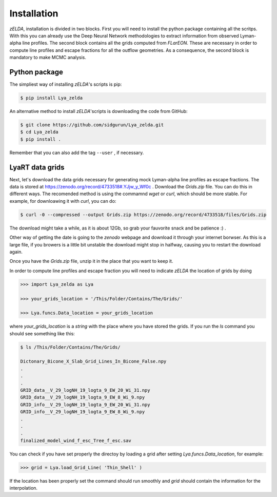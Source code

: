 .. _Target_Installation:

Installation
============

`zELDA`, installation is divided in two blocks. First you will need to install the python package containing all the scritps. With this you can already use the Deep Neural Network methodologies to extract information from observed Lyman-alpha line profiles. The second block contains all the grids computed from `FLarEON`. These are necessary in order to compute line profiles and escape fractions for all the outflow geometries. As a consequence, the second block is mandatory to make MCMC analysis.  

Python package
**************

The simpliest way of installing `zELDA`'s scripts is pip:

.. code:: python

          $ pip install Lya_zelda

An alternative method to install `zELDA`'scripts is downloading the code from GitHub:

.. code:: python

          $ git clone https://github.com/sidgurun/Lya_zelda.git
          $ cd Lya_zelda
          $ pip install .

Remember that you can also add the tag ``--user`` ,  if necessary.

LyaRT data grids
****************

Next, let's download the data grids necessary for generating mock Lyman-alpha line profiles as escape fractions. The data is stored at https://zenodo.org/record/4733518#.YJjw_y_Wf0c . Download the `Grids.zip` file. You can do this in different ways. The recomended method is using the commamnd `wget` or `curl`, which should be more stable. For example, for downloawing it with `curl`, you can do:

.. code:: python

          $ curl -0 --compressed --output Grids.zip https://zenodo.org/record/4733518/files/Grids.zip

The download might take a while, as it is about 12Gb, so grab your fauvorite snack and be patience :) .

Other way of getting the date is going to the `zenodo`  webpage and download it through your internet borwser. As this is a large file, if you browers is a little bit unstable the download might stop in halfway, causing you to restart the download again. 

Once you have the `Grids.zip` file, unzip it in the place that you want to keep it.

In order to compute line profiles and escape fraction you will need to indicate `zELDA` the location of grids by doing 

.. code:: python

          >>> import Lya_zelda as Lya

          >>> your_grids_location = '/This/Folder/Contains/The/Grids/'

          >>> Lya.funcs.Data_location = your_grids_location

where `your_grids_location` is a `string` with the place where you have stored the grids. If you run the `ls` command you should see something like this:

.. code:: python

          $ ls /This/Folder/Contains/The/Grids/

          Dictonary_Bicone_X_Slab_Grid_Lines_In_Bicone_False.npy
          .
          .
          .
          GRID_data__V_29_logNH_19_logta_9_EW_20_Wi_31.npy
          GRID_data__V_29_logNH_19_logta_9_EW_8_Wi_9.npy
          GRID_info__V_29_logNH_19_logta_9_EW_20_Wi_31.npy
          GRID_info__V_29_logNH_19_logta_9_EW_8_Wi_9.npy
          .
          .
          .
          finalized_model_wind_f_esc_Tree_f_esc.sav

You can check if you have set properly the directoy by loading a grid after setting `Lya.funcs.Data_location`, for example:

.. code:: python

          >>> grid = Lya.load_Grid_Line( 'Thin_Shell' )

If the location has been properly set the command should run smoothly and `grid` should contain the information for the interpolation.  




